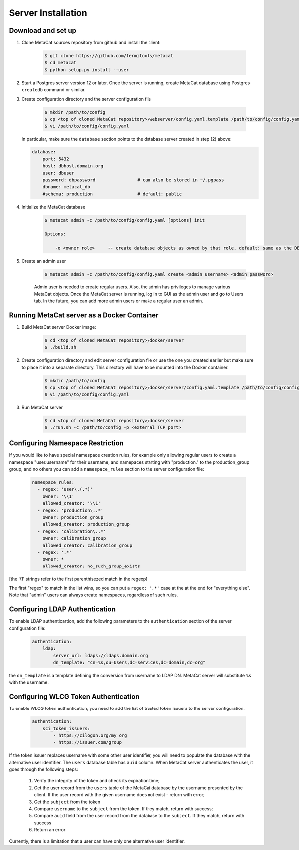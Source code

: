 Server Installation
===================

Download and set up
-------------------

1. Clone MetaCat sources repository from github and install the client:

    .. code-block:: shell
    
        $ git clone https://github.com/fermitools/metacat
        $ cd metacat
        $ python setup.py install --user

2. Start a Postgres server version 12 or later. Once the server is running, create MetaCat database using Postgres ``createdb`` command
   or similar.

3. Create configuration directory and the server configuration file

    .. code-block:: shell

        $ mkdir /path/to/config
        $ cp <top of cloned MetaCat repository>/webserver/config.yaml.template /path/to/config/config.yaml
        $ vi /path/to/config/config.yaml

   In particular, make sure the ``database`` section points to the database server created in step (2) above:
   
   .. code-block::
   
        database:
            port: 5432
            host: dbhost.domain.org
            user: dbuser
            password: dbpassword                # can also be stored in ~/.pgpass
            dbname: metacat_db                  
            #schema: production                 # default: public

4. Initialize the MetaCat database

    .. code-block:: shell

        $ metacat admin -c /path/to/config/config.yaml [options] init
        
        Options:
    
            -o <owner role>     -- create database objects as owned by that role, default: same as the DB user from config
    
5. Create an admin user

    .. code-block:: shell

        $ metacat admin -c /path/to/config/config.yaml create <admin username> <admin password>
        
    Admin user is needed to create regular users. Also, the admin has privileges to manage various MetaCat objects.
    Once the MetaCat server is running, log in to GUI as the admin user and go to Users tab.
    In the future, you can add more admin users or make a regular user an admin.

Running MetaCat server as a Docker Container
--------------------------------------------

1. Build MetaCat server Docker image:

    .. code-block:: shell

        $ cd <top of cloned MetaCat repository>/docker/server
        $ ./build.sh
        
2. Create configuration directory and edit server configuration file or use the one you created earlier but make sure to place
   it into a separate directory. This directory will have to be mounted into the Docker container.

    .. code-block:: shell

        $ mkdir /path/to/config
        $ cp <top of cloned MetaCat repository>/docker/server/config.yaml.template /path/to/config/config.yaml
        $ vi /path/to/config/config.yaml
        
3. Run MetaCat server

    .. code-block:: shell

        $ cd <top of cloned MetaCat repository>/docker/server
        $ ./run.sh -c /path/to/config -p <external TCP port>

Configuring Namespace Restriction
---------------------------------

If you would like to have special namespace creation rules, for example only
allowing regular users to create a namespace "user.username"
for their username, and namepaces starting with "production." 
to the production_group group, and no others you can add a ``namespace_rules`` 
section to the server configuration file:

    .. code-block::
       
        namespace_rules:
          - regex: 'user\.(.*)'
            owner: '\\1'
            allowed_creator: '\\1'
          - regex: 'production\..*'
            owner: production_group
            allowed_creator: production_group
          - regex: 'calibration\..*'
            owner: calibration_group
            allowed_creator: calibration_group
          - regex: '.*'
            owner: *
            allowed_creator: no_such_group_exists

[the '\\1' strings refer to the first parenthisezed match in the regexp]

The first "regex" to match in the list wins, so you can put a
``regex: '.*'`` case at the at the end for "everything else".
Note that "admin" users can always create namespaces, regardless
of such rules.


Configuring LDAP Authentication
-------------------------------

To enable LDAP authenticartion, add the following parameters to the ``authentication`` section of the server configuration file:


    .. code-block::

        authentication:
            ldap:
                server_url: ldaps://ldaps.domain.org
                dn_template: "cn=%s,ou=Users,dc=services,dc=domain,dc=org"


the ``dn_template`` is a template defining the conversion from username to LDAP DN. MetaCat server will substitute ``%s`` with the username.


Configuring WLCG Token Authentication
-------------------------------------

To enable WLCG token authentication, you need to add the list of trusted token issuers to the server configuration:

    .. code-block::

        authentication:
            sci_token_issuers:
                - https://cilogon.org/my_org
                - https://issuer.com/group

If the token issuer replaces username with some other user identifier, you will need to populate the database with the alternative
user identifier. The ``users`` database table has ``auid`` column. When MetaCat server authenticates the user, it goes through
the following steps:

    #. Verify the integrity of the token and check its expiration time;

    #. Get the user record from the ``users`` table of the MetaCat database by the username presented by the client. If the user
       record with the given username does not exist - return with error;
    
    #. Get the ``subject`` from the token
    
    #. Compare ``username`` to the ``subject`` from the token. If they match, return with success;
    
    #. Compare ``auid`` field from the user record from the database to the ``subject``. If they match, return with success
    
    #. Return an error

Currently, there is a limitation that a user can have only one alternative user identifier.

